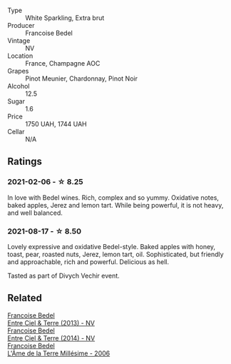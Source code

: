 #+attr_html: :class wine-main-image
[[file:/images/cf/54ea2f-5a9b-4e9a-8a64-1eb490729b6e/2021-08-18-10-40-25-679846D2-B652-4211-A35A-8D8DE7E87F6C-1-105-c.webp]]

- Type :: White Sparkling, Extra brut
- Producer :: Francoise Bedel
- Vintage :: NV
- Location :: France, Champagne AOC
- Grapes :: Pinot Meunier, Chardonnay, Pinot Noir
- Alcohol :: 12.5
- Sugar :: 1.6
- Price :: 1750 UAH, 1744 UAH
- Cellar :: N/A

** Ratings

*** 2021-02-06 - ☆ 8.25

In love with Bedel wines. Rich, complex and so yummy. Oxidative notes, baked apples, Jerez and lemon tart. While being powerful, it is not heavy, and well balanced.

*** 2021-08-17 - ☆ 8.50

Lovely expressive and oxidative Bedel-style. Baked apples with honey, toast, pear, roasted nuts, Jerez, lemon tart, oil. Sophisticated, but friendly and approachable, rich and powerful. Delicious as hell.

Tasted as part of Divych Vechir event.

** Related

#+begin_export html
<div class="flex-container">
  <a class="flex-item flex-item-left" href="/wines/fd039a96-5a17-4b9a-8ee8-1337c3e99fba.html">
    <section class="h text-small text-lighter">Francoise Bedel</section>
    <section class="h text-bolder">Entre Ciel & Terre (2013) - NV</section>
  </a>

  <a class="flex-item flex-item-right" href="/wines/40a31b63-1452-4566-9557-b9f078ff6d64.html">
    <section class="h text-small text-lighter">Francoise Bedel</section>
    <section class="h text-bolder">Entre Ciel & Terre (2014) - NV</section>
  </a>

  <a class="flex-item flex-item-left" href="/wines/ca7dc126-0ea4-4245-93db-f07a87301a7e.html">
    <section class="h text-small text-lighter">Francoise Bedel</section>
    <section class="h text-bolder">L'Âme de la Terre Millésime - 2006</section>
  </a>

</div>
#+end_export
